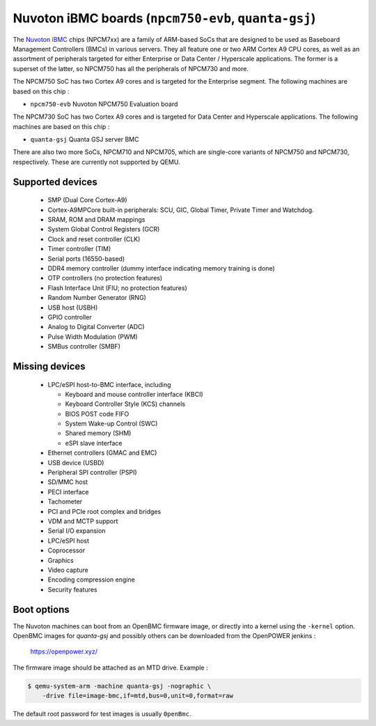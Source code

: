 Nuvoton iBMC boards (``npcm750-evb``, ``quanta-gsj``)
=====================================================

The `Nuvoton iBMC`_ chips (NPCM7xx) are a family of ARM-based SoCs that are
designed to be used as Baseboard Management Controllers (BMCs) in various
servers. They all feature one or two ARM Cortex A9 CPU cores, as well as an
assortment of peripherals targeted for either Enterprise or Data Center /
Hyperscale applications. The former is a superset of the latter, so NPCM750 has
all the peripherals of NPCM730 and more.

.. _Nuvoton iBMC: https://www.nuvoton.com/products/cloud-computing/ibmc/

The NPCM750 SoC has two Cortex A9 cores and is targeted for the Enterprise
segment. The following machines are based on this chip :

- ``npcm750-evb``       Nuvoton NPCM750 Evaluation board

The NPCM730 SoC has two Cortex A9 cores and is targeted for Data Center and
Hyperscale applications. The following machines are based on this chip :

- ``quanta-gsj``        Quanta GSJ server BMC

There are also two more SoCs, NPCM710 and NPCM705, which are single-core
variants of NPCM750 and NPCM730, respectively. These are currently not
supported by QEMU.

Supported devices
-----------------

 * SMP (Dual Core Cortex-A9)
 * Cortex-A9MPCore built-in peripherals: SCU, GIC, Global Timer, Private Timer
   and Watchdog.
 * SRAM, ROM and DRAM mappings
 * System Global Control Registers (GCR)
 * Clock and reset controller (CLK)
 * Timer controller (TIM)
 * Serial ports (16550-based)
 * DDR4 memory controller (dummy interface indicating memory training is done)
 * OTP controllers (no protection features)
 * Flash Interface Unit (FIU; no protection features)
 * Random Number Generator (RNG)
 * USB host (USBH)
 * GPIO controller
 * Analog to Digital Converter (ADC)
 * Pulse Width Modulation (PWM)
 * SMBus controller (SMBF)

Missing devices
---------------

 * LPC/eSPI host-to-BMC interface, including

   * Keyboard and mouse controller interface (KBCI)
   * Keyboard Controller Style (KCS) channels
   * BIOS POST code FIFO
   * System Wake-up Control (SWC)
   * Shared memory (SHM)
   * eSPI slave interface

 * Ethernet controllers (GMAC and EMC)
 * USB device (USBD)
 * Peripheral SPI controller (PSPI)
 * SD/MMC host
 * PECI interface
 * Tachometer
 * PCI and PCIe root complex and bridges
 * VDM and MCTP support
 * Serial I/O expansion
 * LPC/eSPI host
 * Coprocessor
 * Graphics
 * Video capture
 * Encoding compression engine
 * Security features

Boot options
------------

The Nuvoton machines can boot from an OpenBMC firmware image, or directly into
a kernel using the ``-kernel`` option. OpenBMC images for `quanta-gsj` and
possibly others can be downloaded from the OpenPOWER jenkins :

   https://openpower.xyz/

The firmware image should be attached as an MTD drive. Example :

.. code-block:: bash

  $ qemu-system-arm -machine quanta-gsj -nographic \
      -drive file=image-bmc,if=mtd,bus=0,unit=0,format=raw

The default root password for test images is usually ``0penBmc``.
